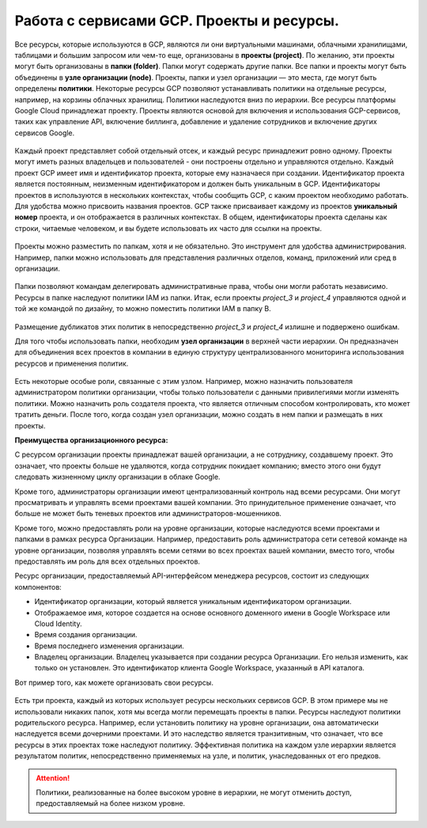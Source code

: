 Работа с сервисами GCP. Проекты и ресурсы.
===========================================

Все ресурсы, которые используются в GCP, являются ли они виртуальными машинами, облачными хранилищами, таблицами и большим запросом или чем-то еще, организованы в **проекты (project)**. По желанию, эти проекты могут быть организованы в **папки (folder)**. Папки могут содержать другие папки. Все папки и проекты могут быть объединены в **узле организации (node)**. Проекты, папки и узел организации — это места, где могут быть определены **политики**. Некоторые ресурсы GCP позволяют устанавливать политики на отдельные ресурсы, например, на корзины облачных хранилищ. Политики наследуются вниз по иерархии. Все ресурсы платформы Google Cloud принадлежат проекту. Проекты являются основой для включения и использования GCP-сервисов, таких как управление API, включение биллинга, добавление и удаление сотрудников и включение других сервисов Google. 

.. figure:: 00_prsheme.png
       :scale: 100 %
       :align: center
       :alt: asda
       


Каждый проект представляет собой отдельный отсек, и каждый ресурс принадлежит ровно одному. Проекты могут иметь разных владельцев и пользователей - они построены отдельно и управляются отдельно. Каждый проект GCP имеет имя и идентификатор проекта, которые ему назначаеся при создании. Идентификатор проекта является постоянным, неизменным идентификатором и должен быть уникальным в GCP. Идентификаторы проектов в используются в нескольких контекстах, чтобы сообщить GCP, с каким проектом необходимо работать. Для удобства можно присвоить названия проектов. GCP также присваивает каждому из проектов **уникальный номер** проекта, и он отображается в различных контекстах. В общем, идентификаторы проекта сделаны как строки, читаемые человеком, и вы будете использовать их часто для ссылки на проекты. 

.. figure:: 00_prid.png
       :scale: 100 %
       :align: center
       :alt: asda
       
Проекты можно разместить по папкам, хотя и не обязательно. Это инструмент для удобства администрирования. Например, папки можно использовать для представления различных отделов, команд, приложений или сред в организации. 

.. figure:: 00_prfolder1.png
       :scale: 100 %
       :align: center
       :alt: asda
      
Папки позволяют командам делегировать административные права, чтобы они могли работать независимо. Ресурсы в папке наследуют политики IAM из папки. Итак, если проекты *project_3* и *project_4* управляются одной и той же командой по дизайну, то можно поместить политики IAM в папку B.

.. figure:: 00_prfolder2.png
       :scale: 100 %
       :align: center
       :alt: asda
      
Размещение дубликатов этих политик в непосредственно  *project_3* и *project_4* излишне и подвержено ошибкам. 

Для того чтобы использовать папки, необходим **узел организации** в верхней части иерархии. Он предназначен для объединения всех проектов в компании в единую структуру централизованного мониторинга использования ресурсов и применения политик. 

.. figure:: 00_prnode1.png
       :scale: 100 %
       :align: center
       :alt: asda
      
Есть некоторые особые роли, связанные с этим узлом. Например, можно назначить пользователя администратором политики организации, чтобы только пользователи с данными привилегиями могли изменять политики. Можно назначить роль создателя проекта, что является отличным способом контролировать, кто может тратить деньги. После того, когда создан узел организации, можно создать в нем папки и размещать в них проекты. 

**Преимущества организационного ресурса:**

С ресурсом организации проекты принадлежат вашей организации, а не сотруднику, создавшему проект. Это означает, что проекты больше не удаляются, когда сотрудник покидает компанию; вместо этого они будут следовать жизненному циклу организации в облаке Google.

Кроме того, администраторы организации имеют централизованный контроль над всеми ресурсами. Они могут просматривать и управлять всеми проектами вашей компании. Это принудительное применение означает, что больше не может быть теневых проектов или администраторов-мошенников.

Кроме того, можно предоставлять роли на уровне организации, которые наследуются всеми проектами и папками в рамках ресурса Организации. Например, предоставить роль администратора сети сетевой команде на уровне организации, позволяя управлять всеми сетями во всех проектах вашей компании, вместо того, чтобы предоставлять им роль для всех отдельных проектов.

Ресурс организации, предоставляемый API-интерфейсом менеджера ресурсов, состоит из следующих компонентов:

* Идентификатор организации, который является уникальным идентификатором организации.
*  Отображаемое имя, которое создается на основе основного доменного имени в Google Workspace или Cloud Identity.
* Время создания организации.
* Время последнего изменения организации.
* Владелец организации. Владелец указывается при создании ресурса Организации. Его нельзя изменить, как только он установлен. Это идентификатор клиента Google Workspace, указанный в API каталога.

Вот пример того, как можете организовать свои ресурсы. 

.. figure:: 00_priam.png
       :scale: 100 %
       :align: center
       :alt: asda
      

Есть три проекта, каждый из которых использует ресурсы нескольких сервисов GCP. В этом примере мы не использовали никаких папок, хотя мы всегда могли перемещать проекты в папки. Ресурсы наследуют политики родительского ресурса. Например, если установить политику на уровне организации, она автоматически наследуется всеми дочерними проектами. И это наследство является транзитивным, что означает, что все ресурсы в этих проектах тоже наследуют политику. Эффективная политика на каждом узле иерархии является результатом политик, непосредственно применяемых на узле, и политик, унаследованных от его предков. 

.. attention:: Политики, реализованные на более высоком уровне в иерархии, не могут отменить доступ, предоставляемый на более низком уровне. 



